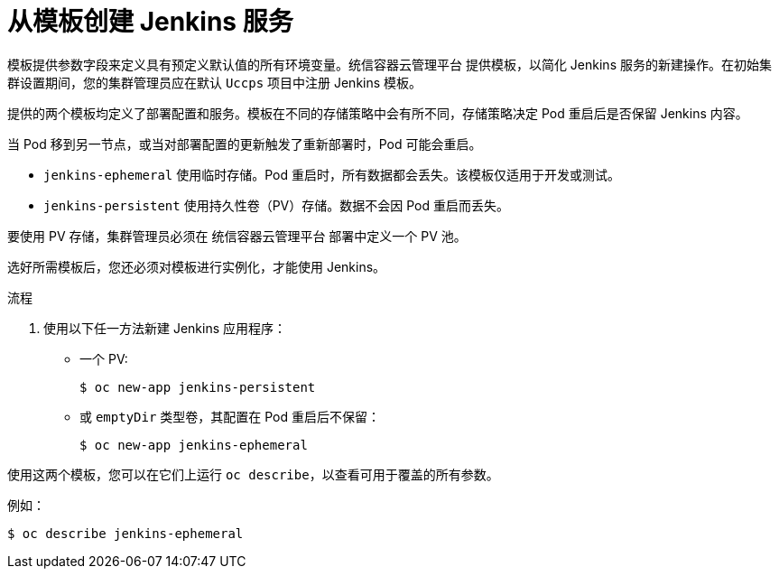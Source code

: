 // Module included in the following assemblies:
//
// * images/using_images/images-other-jenkins.adoc

:_content-type: PROCEDURE
[id="images-other-jenkins-create-service_{context}"]
= 从模板创建 Jenkins 服务

模板提供参数字段来定义具有预定义默认值的所有环境变量。统信容器云管理平台 提供模板，以简化 Jenkins 服务的新建操作。在初始集群设置期间，您的集群管理员应在默认 `Uccps` 项目中注册 Jenkins 模板。

提供的两个模板均定义了部署配置和服务。模板在不同的存储策略中会有所不同，存储策略决定 Pod 重启后是否保留 Jenkins 内容。

[注意]
====
当 Pod 移到另一节点，或当对部署配置的更新触发了重新部署时，Pod 可能会重启。
====

* `jenkins-ephemeral` 使用临时存储。Pod 重启时，所有数据都会丢失。该模板仅适用于开发或测试。

* `jenkins-persistent` 使用持久性卷（PV）存储。数据不会因 Pod 重启而丢失。

要使用 PV 存储，集群管理员必须在 统信容器云管理平台 部署中定义一个 PV 池。

选好所需模板后，您还必须对模板进行实例化，才能使用 Jenkins。

.流程

. 使用以下任一方法新建 Jenkins 应用程序：
** 一个 PV:
+
[source,terminal]
----
$ oc new-app jenkins-persistent
----

** 或 `emptyDir` 类型卷，其配置在 Pod 重启后不保留：
+
[source,terminal]
----
$ oc new-app jenkins-ephemeral
----

使用这两个模板，您可以在它们上运行 `oc describe`，以查看可用于覆盖的所有参数。

例如：

[source,terminal]
----
$ oc describe jenkins-ephemeral
----
